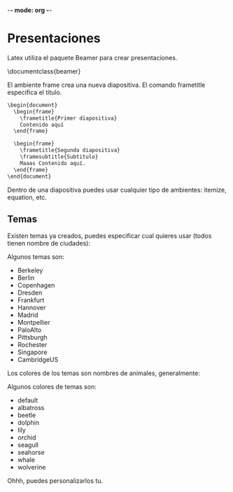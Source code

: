 -*- mode: org -*-

* Presentaciones
Latex utiliza el paquete Beamer para crear presentaciones.

\documentclass{beamer}

El ambiente frame crea una nueva diapositiva.
El comando frametitle especifica el título.

#+BEGIN_SRC python
\begin{document}
  \begin{frame}
    \frametitle{Primer diapositiva}
    Contenido aquí
  \end{frame}

  \begin{frame}
    \frametitle{Segunda diapositiva}
    \framesubtitle{Subtitulo}
    Maaas Contenido aquí.
  \end{frame}
\end{document}
#+END_SRC 

Dentro de una diapositiva puedes usar cualquier tipo de ambientes: itemize, equation, etc.

** Temas
Existen temas ya creados, puedes especificar cual quieres usar (todos tienen nombre de ciudades):

\usetheme{Warsaw}

Algunos temas son:
- Berkeley
- Berlin
- Copenhagen
- Dresden
- Frankfurt
- Hannover
- Madrid
- Montpellier
- PaloAlto
- Pittsburgh
- Rochester
- Singapore
- CambridgeUS

Los colores de los temas son nombres de animales, generalmente:

\usecolortheme{beaver}

Algunos colores de temas son:
- default
- albatross
- beetle
- dolphin
- lily
- orchid
- seagull
- seahorse
- whale
- wolverine

Ohhh, puedes personalizarlos tu.
